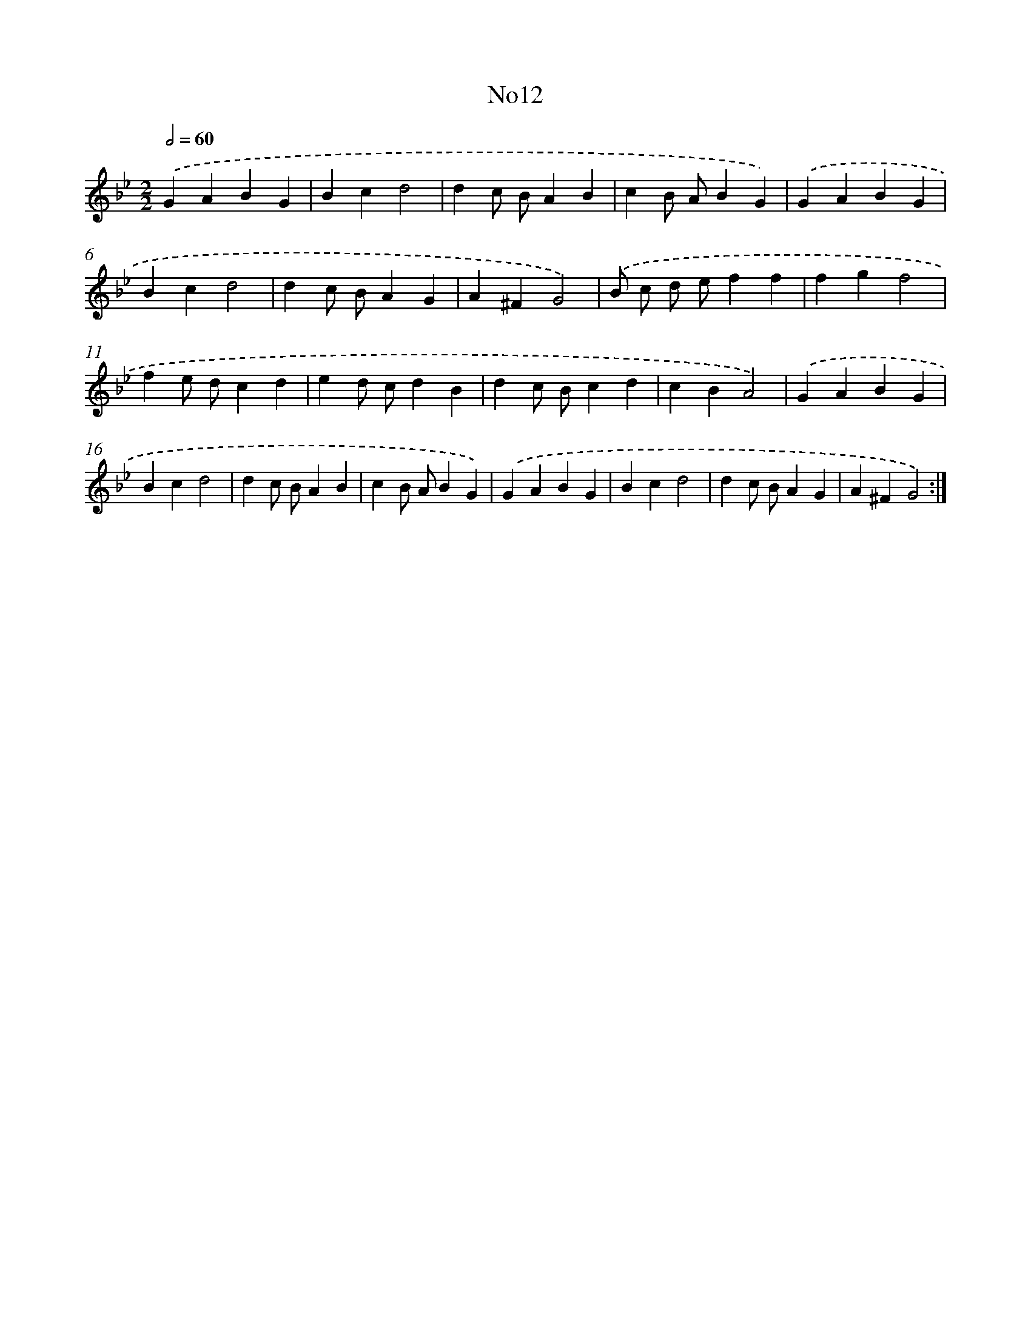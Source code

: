 X: 6728
T: No12
%%abc-version 2.0
%%abcx-abcm2ps-target-version 5.9.1 (29 Sep 2008)
%%abc-creator hum2abc beta
%%abcx-conversion-date 2018/11/01 14:36:30
%%humdrum-veritas 3697602679
%%humdrum-veritas-data 4226259676
%%continueall 1
%%barnumbers 0
L: 1/4
M: 2/2
Q: 1/2=60
K: Bb clef=treble
.('GABG |
Bcd2 |
dc/ B/AB |
cB/ A/BG) |
.('GABG |
Bcd2 |
dc/ B/AG |
A^FG2) |
.('B/ c/ d/ e/ff |
fgf2 |
fe/ d/cd |
ed/ c/dB |
dc/ B/cd |
cBA2) |
.('GABG |
Bcd2 |
dc/ B/AB |
cB/ A/BG) |
.('GABG |
Bcd2 |
dc/ B/AG |
A^FG2) :|]
